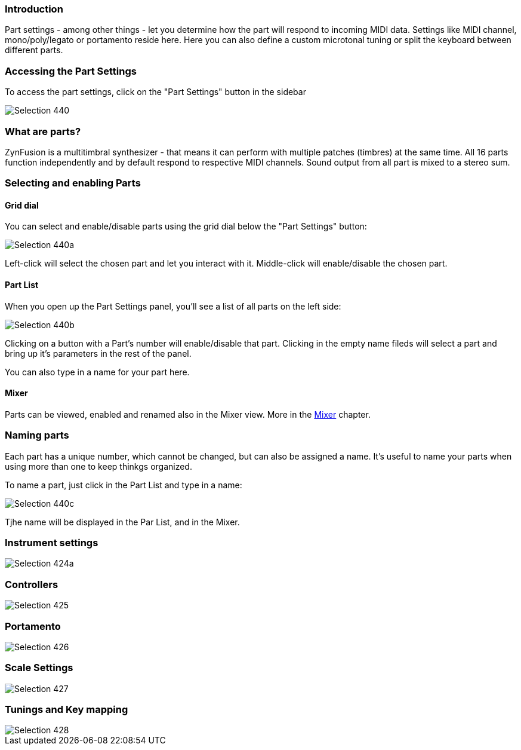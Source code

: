 === Introduction

Part settings - among other things - let you determine how the part will respond to incoming MIDI data. Settings like MIDI channel, mono/poly/legato or portamento reside here. Here you can also define a custom microtonal tuning or split the keyboard between different parts.

// Anything more?

// Put here a recap of what are parts and why we love them so much? - unfa

=== Accessing the Part Settings

To access the part settings, click on the "Part Settings" button in the sidebar 

image::imgs/Selection_440.png[]

=== What are parts?

ZynFusion is a multitimbral synthesizer - that means it can perform with multiple patches (timbres) at the same time. All 16 parts function independently and by default respond to respective MIDI channels. Sound output from all part is mixed to a stereo sum.

=== Selecting and enabling Parts

==== Grid dial

You can select and enable/disable parts using the grid dial below the "Part Settings" button:

image::imgs/Selection_440a.png[]

Left-click will select the chosen part and let you interact with it. Middle-click will enable/disable the chosen part.

==== Part List

When you open up the Part Settings panel, you'll see a list of all parts on the left side:

image::imgs/Selection_440b.png[]

Clicking on a button with a Part's number will enable/disable that part. Clicking in the empty name fileds will select a part and bring up it's parameters in the rest of the panel.

You can also type in a name for your part here.

==== Mixer

Parts can be viewed, enabled and renamed also in the Mixer view. More in the <<Mixer>> chapter.

// Let's cover the mixer in another part and add a working link here

=== Naming parts

Each part has a unique number, which cannot be changed, but can also be assigned a name. It's useful to name your parts when using more than one to keep thinkgs organized.

To name a part, just click in the Part List and type in a name:

image::imgs/Selection_440c.png[]

Tjhe name will be displayed in the Par List, and in the Mixer.


=== Instrument settings


image::imgs/Selection_424a.png[]

=== Controllers

image::imgs/Selection_425.png[]

=== Portamento

image::imgs/Selection_426.png[]

=== Scale Settings

image::imgs/Selection_427.png[]

=== Tunings and Key mapping

image::imgs/Selection_428.png[]